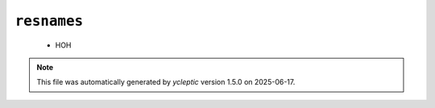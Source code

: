 .. _config_ref psfgen segtypes water resnames:

``resnames``
------------

  * HOH


.. note::

   This file was automatically generated by *ycleptic* version 1.5.0 on 2025-06-17.

